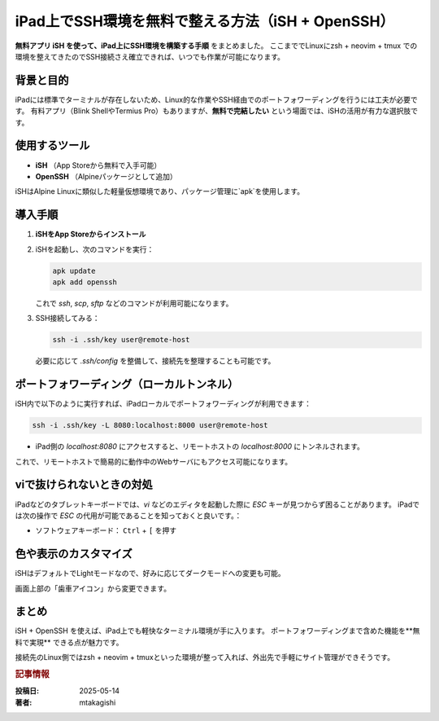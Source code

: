 .. post:: 2025-05-14
   :tags: iPad, SSH, iSH, Terminal, Remote-Access
   :category: dev-environment
   :author: mtakagishi
   :language: ja

iPad上でSSH環境を無料で整える方法（iSH + OpenSSH）
==========================================================

**無料アプリ iSH を使って、iPad上にSSH環境を構築する手順** をまとめました。
ここまででLinuxにzsh + neovim + tmux での環境を整えてきたのでSSH接続さえ確立できれば、いつでも作業が可能になります。

.. contents:
   :local:
   :depth: 2

背景と目的
------------

iPadには標準でターミナルが存在しないため、Linux的な作業やSSH経由でのポートフォワーディングを行うには工夫が必要です。
有料アプリ（Blink ShellやTermius Pro）もありますが、**無料で完結したい** という場面では、iSHの活用が有力な選択肢です。

使用するツール
-----------------

- **iSH** （App Storeから無料で入手可能）
- **OpenSSH** （Alpineパッケージとして追加）

iSHはAlpine Linuxに類似した軽量仮想環境であり、パッケージ管理に`apk`を使用します。

導入手順
-----------

1. **iSHをApp Storeからインストール**
2. iSHを起動し、次のコマンドを実行：

   .. code-block:: sh

      apk update
      apk add openssh

   これで `ssh`, `scp`, `sftp` などのコマンドが利用可能になります。

3. SSH接続してみる：

   .. code-block:: sh

      ssh -i .ssh/key user@remote-host

   必要に応じて `.ssh/config` を整備して、接続先を整理することも可能です。

ポートフォワーディング（ローカルトンネル）
----------------------------------------------

iSH内で以下のように実行すれば、iPadローカルでポートフォワーディングが利用できます：

.. code-block:: sh

   ssh -i .ssh/key -L 8080:localhost:8000 user@remote-host

- iPad側の `localhost:8080` にアクセスすると、リモートホストの `localhost:8000` にトンネルされます。

これで、リモートホストで簡易的に動作中のWebサーバにもアクセス可能になります。

viで抜けられないときの対処
----------------------------

iPadなどのタブレットキーボードでは、`vi` などのエディタを起動した際に `ESC` キーが見つからず困ることがあります。
iPadでは次の操作で `ESC` の代用が可能であることを知っておくと良いです。：

- ソフトウェアキーボード： ``Ctrl`` + ``[`` を押す


色や表示のカスタマイズ
-------------------------

iSHはデフォルトでLightモードなので、好みに応じてダークモードへの変更も可能。

画面上部の「歯車アイコン」から変更できます。

まとめ
--------

iSH + OpenSSH を使えば、iPad上でも軽快なターミナル環境が手に入ります。
ポートフォワーディングまで含めた機能を**無料で実現** できる点が魅力です。

接続先のLinux側ではzsh + neovim + tmuxといった環境が整って入れば、外出先で手軽にサイト管理ができそうです。

.. rubric:: 記事情報

:投稿日: 2025-05-14
:著者: mtakagishi
